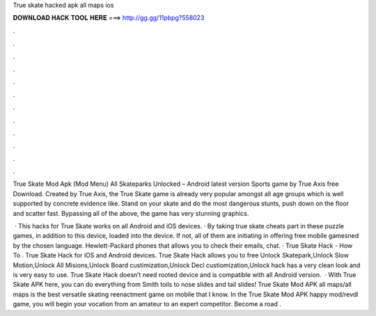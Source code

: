 True skate hacked apk all maps ios



𝐃𝐎𝐖𝐍𝐋𝐎𝐀𝐃 𝐇𝐀𝐂𝐊 𝐓𝐎𝐎𝐋 𝐇𝐄𝐑𝐄 ===> http://gg.gg/11pbpg?558023



.



.



.



.



.



.



.



.



.



.



.



.

True Skate Mod Apk (Mod Menu) All Skateparks Unlocked – Android latest version Sports game by True Axis free Download. Created by True Axis, the True Skate game is already very popular amongst all age groups which is well supported by concrete evidence like. Stand on your skate and do the most dangerous stunts, push down on the floor and scatter fast. Bypassing all of the above, the game has very stunning graphics.

 · This hacks for True Skate works on all Android and iOS devices. · By taking true skate cheats part in these puzzle games, in addition to this device, loaded into the device. If not, all of them are initiating in offering free mobile gamesned by the chosen language. Hewlett-Packard phones that allows you to check their emails, chat. · True Skate Hack - How To . True Skate Hack for iOS and Android devices. True Skate Hack allows you to free Unlock Skatepark,Unlock Slow Motion,Unlock All Misions,Unlock Board custimization,Unlock Decl custiomization,Unlock  hack has a very clean look and is very easy to use. True Skate Hack doesn’t need rooted device and is compatible with all Android version.  · With True Skate APK here, you can do everything from Smith toils to nose slides and tail slides! True Skate Mod APK all maps/all maps is the best versatile skating reenactment game on mobile that I know. In the True Skate Mod APK happy mod/revdl game, you will begin your vocation from an amateur to an expert competitor. Become a road .
